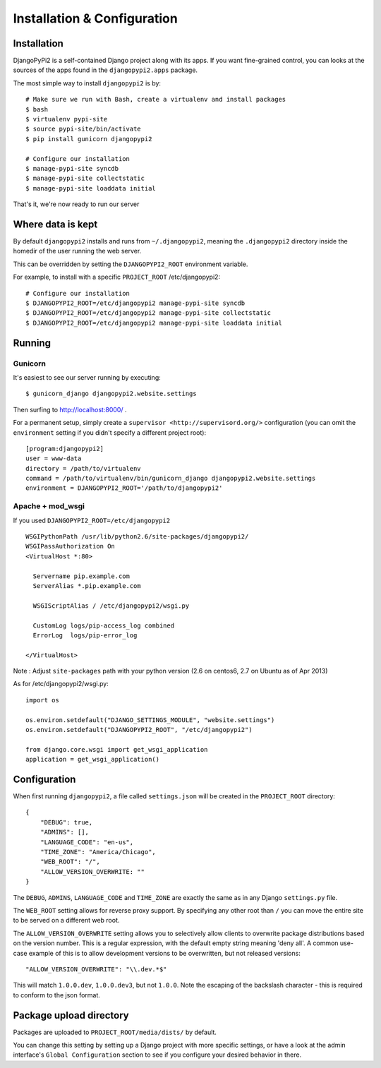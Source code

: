 Installation & Configuration
============================

Installation
------------

DjangoPyPi2 is a self-contained Django project along with its apps. If you want
fine-grained control, you can looks at the sources of the apps found in the
``djangopypi2.apps`` package.

The most simple way to install ``djangopypi2`` is by::

    # Make sure we run with Bash, create a virtualenv and install packages
    $ bash
    $ virtualenv pypi-site
    $ source pypi-site/bin/activate
    $ pip install gunicorn djangopypi2

    # Configure our installation
    $ manage-pypi-site syncdb
    $ manage-pypi-site collectstatic
    $ manage-pypi-site loaddata initial

That's it, we're now ready to run our server

Where data is kept
------------------
By default ``djangopypi2`` installs and runs from ``~/.djangopypi2``, meaning
the ``.djangopypi2`` directory inside the homedir of the user running the web
server.

This can be overridden by setting the ``DJANGOPYPI2_ROOT`` environment variable.

For example, to install with a specific ``PROJECT_ROOT`` /etc/djangopypi2::
    
    # Configure our installation
    $ DJANGOPYPI2_ROOT=/etc/djangopypi2 manage-pypi-site syncdb
    $ DJANGOPYPI2_ROOT=/etc/djangopypi2 manage-pypi-site collectstatic
    $ DJANGOPYPI2_ROOT=/etc/djangopypi2 manage-pypi-site loaddata initial

Running
-------

Gunicorn
~~~~~~~~

It's easiest to see our server running by executing::

    $ gunicorn_django djangopypi2.website.settings

Then surfing to http://localhost:8000/ .

For a permanent setup, simply create a ``supervisor <http://supervisord.org/>``
configuration (you can omit the ``environment`` setting if you didn't specify a
different project root)::

    [program:djangopypi2]
    user = www-data
    directory = /path/to/virtualenv
    command = /path/to/virtualenv/bin/gunicorn_django djangopypi2.website.settings
    environment = DJANGOPYPI2_ROOT='/path/to/djangopypi2'

Apache + mod_wsgi
~~~~~~~~~~~~~~~~~

If you used ``DJANGOPYPI2_ROOT=/etc/djangopypi2`` ::

    WSGIPythonPath /usr/lib/python2.6/site-packages/djangopypi2/
    WSGIPassAuthorization On
    <VirtualHost *:80>
     
      Servername pip.example.com
      ServerAlias *.pip.example.com
    
      WSGIScriptAlias / /etc/djangopypi2/wsgi.py
    
      CustomLog logs/pip-access_log combined
      ErrorLog  logs/pip-error_log
    
    </VirtualHost>

Note : Adjust ``site-packages`` path with your python version (2.6 on centos6, 2.7 on Ubuntu as of Apr 2013)


As for /etc/djangopypi2/wsgi.py::

    import os
    
    os.environ.setdefault("DJANGO_SETTINGS_MODULE", "website.settings")
    os.environ.setdefault("DJANGOPYPI2_ROOT", "/etc/djangopypi2")
    
    from django.core.wsgi import get_wsgi_application
    application = get_wsgi_application()



Configuration
-------------
When first running ``djangopypi2``, a file called ``settings.json`` will be created
in the ``PROJECT_ROOT`` directory::

    {
        "DEBUG": true,
        "ADMINS": [],
        "LANGUAGE_CODE": "en-us",
        "TIME_ZONE": "America/Chicago",
        "WEB_ROOT": "/",
        "ALLOW_VERSION_OVERWRITE: ""
    }

The ``DEBUG``, ``ADMINS``, ``LANGUAGE_CODE`` and ``TIME_ZONE`` are exactly the same
as in any Django ``settings.py`` file.

The ``WEB_ROOT`` setting allows for reverse proxy support. By specifying any other
root than ``/`` you can move the entire site to be served on a different web root.

The ``ALLOW_VERSION_OVERWRITE`` setting allows you to selectively allow clients to
overwrite package distributions based on the version number. This is a regular 
expression, with the default empty string meaning 'deny all'. A common use-case
example of this is to allow development versions to be overwritten, but not released
versions::

    "ALLOW_VERSION_OVERWRITE": "\\.dev.*$"

This will match ``1.0.0.dev``, ``1.0.0.dev3``, but not ``1.0.0``. Note the escaping
of the backslash character - this is required to conform to the json format. 


Package upload directory
-------------------------
Packages are uploaded to ``PROJECT_ROOT/media/dists/`` by default.

You can change this setting by setting up a Django project with more specific
settings, or have a look at the admin interface's ``Global Configuration``
section to see if you configure your desired behavior in there.
